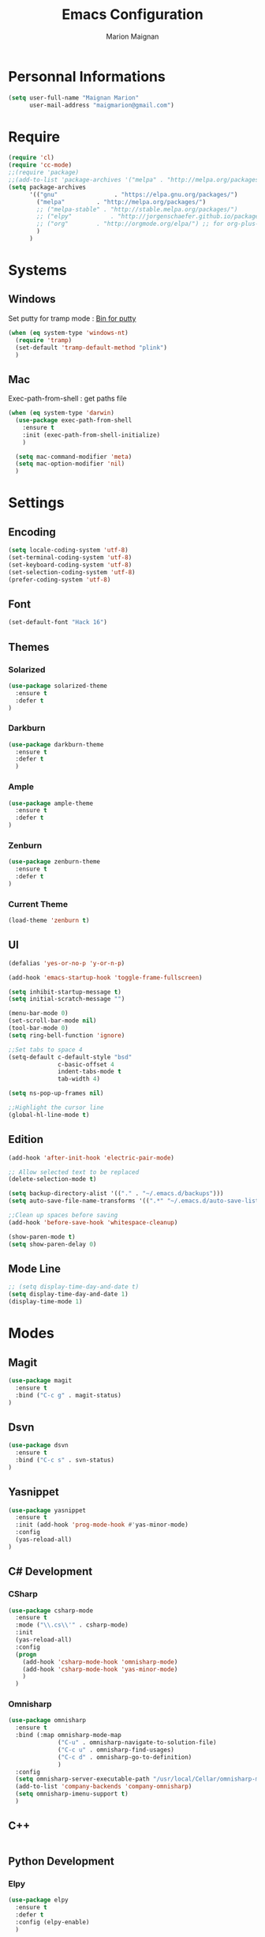 #+TITLE: Emacs Configuration
#+AUTHOR: Marion Maignan

* Personnal Informations
	#+begin_src emacs-lisp
	  (setq user-full-name "Maignan Marion"
			user-mail-address "maigmarion@gmail.com")
	#+end_src
* Require
	#+BEGIN_SRC emacs-lisp
	  (require 'cl)
	  (require 'cc-mode)
	  ;;(require 'package)
	  ;;(add-to-list 'package-archives '("melpa" . "http://melpa.org/packages/"))
	  (setq package-archives
			'(("gnu"				. "https://elpa.gnu.org/packages/")
			  ("melpa"		   . "http://melpa.org/packages/")
			  ;; ("melpa-stable" . "http://stable.melpa.org/packages/")
			  ;; ("elpy"		   . "http://jorgenschaefer.github.io/packages/")
			  ;; ("org"		   . "http://orgmode.org/elpa/") ;; for org-plus-contrib
			  )
			)
	#+END_SRC
* Systems
** Windows

   Set putty for tramp mode : [[http://www.chiark.greenend.org.uk/~sgtatham/putty/download.html][Bin for putty]]

	#+BEGIN_SRC emacs-lisp
	  (when (eq system-type 'windows-nt)
		(require 'tramp)
		(set-default 'tramp-default-method "plink")
		)
	#+END_SRC

** Mac

   Exec-path-from-shell : get paths file

	#+BEGIN_SRC emacs-lisp
	  (when (eq system-type 'darwin)
		(use-package exec-path-from-shell
		  :ensure t
		  :init (exec-path-from-shell-initialize)
		  )

		(setq mac-command-modifier 'meta)
		(setq mac-option-modifier 'nil)
		)
	#+END_SRC

* Settings
** Encoding
	#+BEGIN_SRC emacs-lisp
	  (setq locale-coding-system 'utf-8)
	  (set-terminal-coding-system 'utf-8)
	  (set-keyboard-coding-system 'utf-8)
	  (set-selection-coding-system 'utf-8)
	  (prefer-coding-system 'utf-8)
	#+END_SRC
** Font
	#+BEGIN_SRC emacs-lisp
	  (set-default-font "Hack 16")
	#+END_SRC
** Themes
*** Solarized
#+BEGIN_SRC emacs-lisp
  (use-package solarized-theme
	:ensure t
	:defer t
  )
#+END_SRC

*** Darkburn
#+BEGIN_SRC emacs-lisp
  (use-package darkburn-theme
	:ensure t
	:defer t
	)
#+END_SRC

*** Ample
#+BEGIN_SRC emacs-lisp
  (use-package ample-theme
	:ensure t
	:defer t
  )
#+END_SRC
*** Zenburn
#+BEGIN_SRC emacs-lisp
  (use-package zenburn-theme
	:ensure t
	:defer t
  )
#+END_SRC
*** Current Theme
	#+BEGIN_SRC emacs-lisp
	  (load-theme 'zenburn t)
	#+END_SRC

** UI
	#+BEGIN_SRC emacs-lisp
	  (defalias 'yes-or-no-p 'y-or-n-p)

	  (add-hook 'emacs-startup-hook 'toggle-frame-fullscreen)

	  (setq inhibit-startup-message t)
	  (setq initial-scratch-message "")

	  (menu-bar-mode 0)
	  (set-scroll-bar-mode nil)
	  (tool-bar-mode 0)
	  (setq ring-bell-function 'ignore)

	  ;;Set tabs to space 4
	  (setq-default c-default-style "bsd"
					c-basic-offset 4
					indent-tabs-mode t
					tab-width 4)

	  (setq ns-pop-up-frames nil)

	  ;;Highlight the cursor line
	  (global-hl-line-mode t)
	#+END_SRC
** Edition

#+BEGIN_SRC emacs-lisp
  (add-hook 'after-init-hook 'electric-pair-mode)

  ;; Allow selected text to be replaced
  (delete-selection-mode t)

  (setq backup-directory-alist '(("." . "~/.emacs.d/backups")))
  (setq auto-save-file-name-transforms '((".*" "~/.emacs.d/auto-save-list" t)))

  ;;Clean up spaces before saving
  (add-hook 'before-save-hook 'whitespace-cleanup)

  (show-paren-mode t)
  (setq show-paren-delay 0)
#+END_SRC

** Mode Line
#+BEGIN_SRC emacs-lisp
  ;; (setq display-time-day-and-date t)
  (setq display-time-day-and-date 1)
  (display-time-mode 1)
#+END_SRC
* Modes
** Magit
   #+BEGIN_SRC emacs-lisp
	 (use-package magit
	   :ensure t
	   :bind ("C-c g" . magit-status)
	 )
   #+END_SRC
** Dsvn
   #+BEGIN_SRC emacs-lisp
  (use-package dsvn
	:ensure t
	:bind ("C-c s" . svn-status)
  )
   #+END_SRC
** Yasnippet
   #+BEGIN_SRC emacs-lisp
	 (use-package yasnippet
	   :ensure t
	   :init (add-hook 'prog-mode-hook #'yas-minor-mode)
	   :config
	   (yas-reload-all)
	 )
   #+END_SRC
** C# Development
*** CSharp
	#+BEGIN_SRC emacs-lisp
	  (use-package csharp-mode
		:ensure t
		:mode ("\\.cs\\'" . csharp-mode)
		:init
		(yas-reload-all)
		:config
		(progn
		  (add-hook 'csharp-mode-hook 'omnisharp-mode)
		  (add-hook 'csharp-mode-hook 'yas-minor-mode)
		  )
		)
	#+END_SRC
*** Omnisharp
	#+BEGIN_SRC emacs-lisp
	  (use-package omnisharp
		:ensure t
		:bind (:map omnisharp-mode-map
					("C-u" . omnisharp-navigate-to-solution-file)
					("C-c u" . omnisharp-find-usages)
					("C-c d" . omnisharp-go-to-definition)
					)
		:config
		(setq omnisharp-server-executable-path "/usr/local/Cellar/omnisharp-mono/1.19.0/bin/omnisharp")
		(add-to-list 'company-backends 'company-omnisharp)
		(setq omnisharp-imenu-support t)
		)
	#+END_SRC
** C++
   #+BEGIN_SRC emacs-lisp
   #+END_SRC
** Python Development
*** Elpy
	#+BEGIN_SRC emacs-lisp
	  (use-package elpy
		:ensure t
		:defer t
		:config (elpy-enable)
		)
	#+END_SRC
** Company
   #+BEGIN_SRC emacs-lisp
	 (use-package company
	   :ensure t
	   :config (setq company-idle-delay 0.2
						 company-minimum-prefix-length 2)
	 )
   #+END_SRC

** Ivy / Swipper / Counsel / Smex
   #+BEGIN_SRC emacs-lisp
	 (use-package ivy
	   :ensure t
	   :bind
	   (("C-x b" . ivy-switch-buffer))
	   :init
	   (ivy-mode 1)
	   :config
	   (setq ivy-use-virtual-buffers t)
	   (setq ivy-display-style 'fancy)
	   )

	 (use-package counsel
	   :ensure t
	   :bind
	   (("C-c y" . counsel-yank-pop)
		("C-c i" . counsel-imenu)
		("M-x" . counsel-M-x)
		("C-x r l" . counsel-bookmark))
	 )

	 (use-package swiper
	   :ensure t
	   :bind
	   ("C-s" . swiper)
	 )

	 (use-package smex
	   :ensure t
	 )

	 (use-package avy-zap
	   :ensure t
	   :bind
	   (("M-z" . avy-zap-to-char-dwim))
	 )
   #+END_SRC
** Avy
   #+BEGIN_SRC emacs-lisp
	 (use-package avy
	   :ensure t
	   :bind (
			  ("M-s" . avy-goto-char)
			  ("M-l" . avy-goto-line)
			  )
	   )
   #+END_SRC
** JS2
   #+BEGIN_SRC emacs-lisp
	  (use-package js2-mode
		 :ensure t
		 :mode ("\\.js\\'" . js2-mode)
	  )
   #+END_SRC
** Emmet
   #+BEGIN_SRC emacs-lisp
	 (use-package emmet-mode
	   :ensure t
	   :defer t
	   :config
	   (add-hook 'web-mode-hook 'emmet-mode)
	 )
   #+END_SRC
** Web Mode
	#+BEGIN_SRC emacs-lisp
	  (use-package web-mode
		:ensure t
		:mode ("\\.js\\'" . web-mode)
		:config
		(setq web-mode-content-types
			  '(("jsx" . "\\.js[x]?\\'"))
			  )
		)
	#+END_SRC
** Less Mode
   [[https://github.com/purcell/less-css-mode][Less Mode Git]]
   #+BEGIN_SRC emacs-lisp
	 (use-package less-css-mode
	   :ensure t
	   :defer t
	 )
   #+END_SRC
** Rainbow Mode
   [[https://julien.danjou.info/projects/emacs-packages#rainbow-mode][Rainbow Mode Website]]
   #+BEGIN_SRC emacs-lisp
	 (use-package rainbow-mode
	   :ensure t
	   :defer t
	   :init
	   (add-hook 'less-css-mode-hook 'rainbow-mode)
	   )
   #+END_SRC
** Flycheck
   #+BEGIN_SRC emacs-lisp
	 (use-package flycheck
	   :ensure t
	   :init
	   (global-flycheck-mode t)
	  )
   #+END_SRC
** Org Bullet
   #+BEGIN_SRC emacs-lisp
	 (use-package org-bullets
	   :ensure t
	   :defer t
	   :init (add-hook 'org-mode-hook 'org-bullets-mode)
	   ;; :config
	   ;; (add-hook 'org-mode-hook (lambda () (org-bullets-mode 1)))
	 )
   #+END_SRC
** Move Text
   #+BEGIN_SRC emacs-lisp
	 (use-package move-text
	   :ensure t
	   :init
	   (bind-key "M-p" 'move-text-up)
	   (bind-key "M-n" 'move-text-down)
	 )
   #+END_SRC
** Rest Client
   #+BEGIN_SRC emacs-lisp
	 (use-package restclient
	   :ensure t
	   :defer t
	 )
   #+END_SRC
** Json Reformat
   #+BEGIN_SRC emacs-lisp
	 (use-package json-reformat
	   :ensure t
	   :defer t
	 )
   #+END_SRC
** Circe
   Not working properly yet. Probably need to set TLS correctly
   #+BEGIN_SRC emacs-lisp
	 ;; (use-package circe
	 ;;   :ensure t
	 ;;   :defer t
	 ;;   :config
	 ;;   (setq circe-network-options
	 ;;			`(("Freenode"
	 ;;			   :nick "triplem_161"
	 ;;			   :channels ("#emacs")
	 ;;			   :nickserv-password ,freenode-password)))
	 ;;   )
   #+END_SRC
** Google this
   #+BEGIN_SRC emacs-lisp
	 (use-package google-this
	   :ensure t
	   :bind ("C-c w" . google-this-search)
	   :init
	   (google-this-mode t)
	 )
   #+END_SRC
** Pivotal Tracker
   #+BEGIN_SRC emacs-lisp
	 (use-package pivotal-tracker
	   :ensure t
	   :defer t
	   :config
	   (setq pivotal-api-token "4bfc18370422bbd2ff8ddaa63a387152")
	   )
	#+END_SRC
** Xcode / Swift
   Only called when the environment is a Mac OS
   [[https://github.com/swift-emacs/swift-mode][Swift Git Repository]]
   [[https://github.com/nathankot/company-sourcekit][Company Sourcekit]]
   #+BEGIN_SRC emacs-lisp
	 (when (eq system-type 'darwin)
		 (use-package swift-mode
			   :ensure t
			   :mode ("\\.swift\\'" . swift-mode)
			   )

		 (use-package company-sourcekit
			 :ensure t
			 :mode ("\\.swift\\'" . swift-mode)
			 :config
			  (add-to-list 'company-backends 'company-sourcekit)
			  (setq sourcekit-sourcekittendaemon-executable "~/usr/local/Cellar/sourcekitten/0.17.2/bin/sourcekitten")
			  (setq company-sourcekit-use-yasnippet nil)
			  )

		 (use-package flycheck-swift
			   :ensure t
			   :mode ("\\.swift\\'" . swift-mode)
			   :config
				(setq flycheck-swift-sdk-path "/Applications/Xcode.app/Contents/Developer/Platforms/iPhoneOS.platform/Developer/SDKs/iPhoneOS.sdk")
				(setq flycheck-swift-target "arm64-apple-ios10")
				(eval-after-load 'flycheck '(flycheck-swift-setup))
				)
		 )
   #+END_SRC
** Shader Mode
   #+BEGIN_SRC emacs-lisp
	 (use-package shader-mode
	   :ensure t
	   :defer t
	 )
   #+END_SRC
** PlantUML
   #+BEGIN_SRC emacs-lisp
	 (use-package plantuml-mode
	   :ensure t
	   :defer t
	 )
   #+END_SRC
** Latex
	#+BEGIN_SRC emacs-lisp
	  (use-package tex
		:defer t
		:ensure auctex
		)
	#+END_SRC
** Ediff
   #+BEGIN_SRC emacs-lisp
	 (use-package ediff
	   :defer t
	   :config
	   (setq ediff-window-setup-function 'ediff-setup-windows-plain)
	 )
   #+END_SRC
** Whitespace Mode
   #+BEGIN_SRC emacs-lisp
	 (use-package whitespace
	   :init ()
	   (add-hook 'prog-mode-hook 'whitespace-mode)
	   :config
	   (setq whitespace-style '(tabs tab-mark trailing))
	   (setq
		whitespace-display-mappings
		'(
			  (tab-mark 9 [8728 9] [92 9])
			  ))
	 )
   #+END_SRC
** Undo Tree
   #+BEGIN_SRC emacs-lisp
	 (use-package undo-tree
	   :ensure t
	   :defer t
	   :init (global-undo-tree-mode)
	   )
   #+END_SRC
